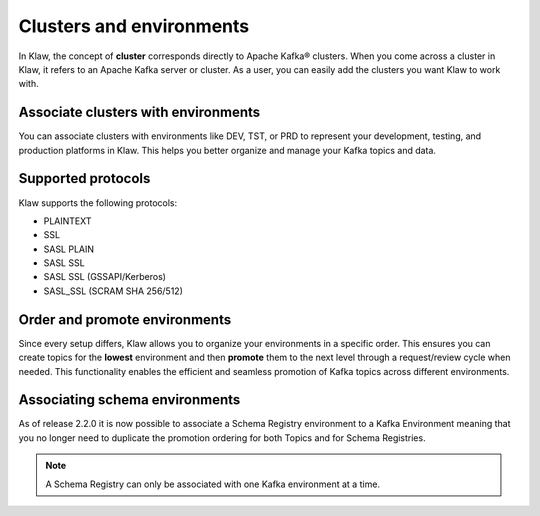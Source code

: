 Clusters and environments
=========================

In Klaw, the concept of **cluster** corresponds directly to Apache Kafka® clusters. When you come across a cluster in Klaw, it refers to an Apache Kafka server or cluster. As a user, you can easily add the clusters you want Klaw to work with.

Associate clusters with environments
-------------------------------------
You can associate clusters with environments like DEV, TST, or PRD to represent your development, testing, and production platforms in Klaw. This helps you better organize and manage your Kafka topics and data.

Supported protocols
--------------------
Klaw supports the following protocols:

* PLAINTEXT
* SSL
* SASL PLAIN
* SASL SSL
* SASL SSL (GSSAPI/Kerberos)
* SASL_SSL (SCRAM SHA 256/512)

Order and promote environments
-------------------------------
Since every setup differs, Klaw allows you to organize your environments in a specific order. This ensures you can create topics for the **lowest** environment and then **promote** them to the next level through a request/review cycle when needed. This functionality enables the efficient and seamless promotion of Kafka topics across different environments.

Associating schema environments
-------------------------------
As of release 2.2.0 it is now possible to associate a Schema Registry environment to a Kafka Environment meaning that you no longer need to duplicate the promotion ordering for both Topics and for Schema Registries.

.. note::
   A Schema Registry can only be associated with one Kafka environment at a time.

